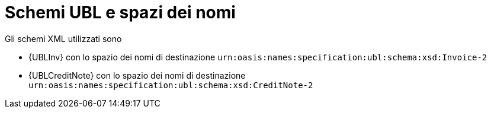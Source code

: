 
= Schemi UBL e spazi dei nomi

Gli schemi XML utilizzati sono

* {UBLInv} con lo spazio dei nomi di destinazione `urn:oasis:names:specification:ubl:schema:xsd:Invoice-2`
* {UBLCreditNote} con lo spazio dei nomi di destinazione `urn:oasis:names:specification:ubl:schema:xsd:CreditNote-2`
